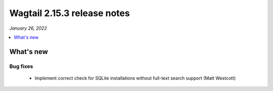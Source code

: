 ============================
Wagtail 2.15.3 release notes
============================

*January 26, 2022*

.. contents::
    :local:
    :depth: 1


What's new
==========

Bug fixes
~~~~~~~~~

 * Implement correct check for SQLite installations without full-text search support (Matt Westcott)
